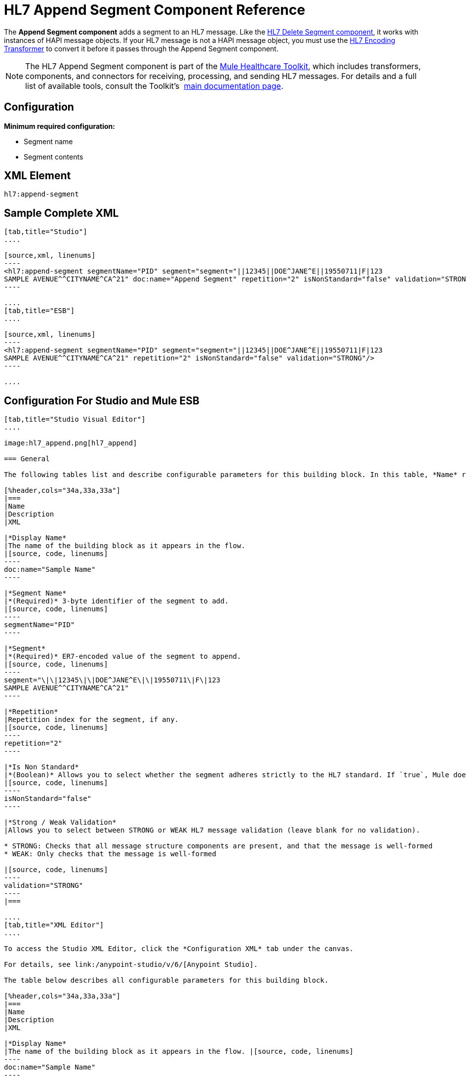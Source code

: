 = HL7 Append Segment Component Reference
:keywords: hl7, append, segment

The *Append Segment component* adds a segment to an HL7 message. Like the link:/mule-healthcare-toolkit/v/3.6/hl7-delete-segment-component-reference[HL7 Delete Segment component], it works with instances of HAPI message objects. If your HL7 message is not a HAPI message object, you must use the link:/mule-healthcare-toolkit/v/3.6/hl7-encoding-transformer[HL7 Encoding Transformer] to convert it before it passes through the Append Segment component.

[NOTE]
The HL7 Append Segment component is part of the link:/mule-healthcare-toolkit/v/3.6/[Mule Healthcare Toolkit], which includes transformers, components, and connectors for receiving, processing, and sending HL7 messages. For details and a full list of available tools, consult the Toolkit's  link:/mule-healthcare-toolkit/v/3.6/[main documentation page].

== Configuration

*Minimum required configuration:*

* Segment name
* Segment contents

== XML Element

[source, code, linenums]
----
hl7:append-segment
----

== Sample Complete XML

[tabs]
------
[tab,title="Studio"]
....

[source,xml, linenums]
----
<hl7:append-segment segmentName="PID" segment="segment="||12345||DOE^JANE^E||19550711|F|123
SAMPLE AVENUE^^CITYNAME^CA^21" doc:name="Append Segment" repetition="2" isNonStandard="false" validation="STRONG"/>
----

....
[tab,title="ESB"]
....

[source,xml, linenums]
----
<hl7:append-segment segmentName="PID" segment="segment="||12345||DOE^JANE^E||19550711|F|123
SAMPLE AVENUE^^CITYNAME^CA^21" repetition="2" isNonStandard="false" validation="STRONG"/>
----

....
------

== Configuration For Studio and Mule ESB


[tabs]
------
[tab,title="Studio Visual Editor"]
....

image:hl7_append.png[hl7_append]

=== General

The following tables list and describe configurable parameters for this building block. In this table, *Name* refers to the parameter name as it appears in the *Pattern Properties* window. The *XML* column lists the corresponding XML attribute.

[%header,cols="34a,33a,33a"]
|===
|Name
|Description
|XML

|*Display Name*
|The name of the building block as it appears in the flow.
|[source, code, linenums]
----
doc:name="Sample Name"
----

|*Segment Name*
|*(Required)* 3-byte identifier of the segment to add.
|[source, code, linenums]
----
segmentName="PID"
----

|*Segment*
|*(Required)* ER7-encoded value of the segment to append.
|[source, code, linenums]
----
segment="\|\|12345\|\|DOE^JANE^E\|\|19550711\|F\|123
SAMPLE AVENUE^^CITYNAME^CA^21"
----

|*Repetition*
|Repetition index for the segment, if any.
|[source, code, linenums]
----
repetition="2"
----

|*Is Non Standard*
|*(Boolean)* Allows you to select whether the segment adheres strictly to the HL7 standard. If `true`, Mule does not check the segment for standard compliance.
|[source, code, linenums]
----
isNonStandard="false"
----

|*Strong / Weak Validation*
|Allows you to select between STRONG or WEAK HL7 message validation (leave blank for no validation).

* STRONG: Checks that all message structure components are present, and that the message is well-formed
* WEAK: Only checks that the message is well-formed

|[source, code, linenums]
----
validation="STRONG"
----
|===

....
[tab,title="XML Editor"]
....

To access the Studio XML Editor, click the *Configuration XML* tab under the canvas.

For details, see link:/anypoint-studio/v/6/[Anypoint Studio].

The table below describes all configurable parameters for this building block.

[%header,cols="34a,33a,33a"]
|===
|Name
|Description
|XML

|*Display Name*
|The name of the building block as it appears in the flow. |[source, code, linenums]
----
doc:name="Sample Name"
----

|*Segment Name*
|*(Required)* 3-byte identifier of the segment to add.
|[source, code, linenums]
----
segmentName="PID"
----

|*Segment*
|*(Required)* ER7-encoded value of the segment to append.
|[source, code, linenums]
----
segment="\|\|12345\|\|DOE^JANE^E\|\|19550711\|F\|123
SAMPLE AVENUE^^CITYNAME^CA^21"
----

|*Repetition*
|Repetition index for the segment, if any.
|[source, code, linenums]
----
repetition="2"
----

|*Is Non Standard*
|*(Boolean)* Allows you to select whether the segment adheres strictly to the HL7 standard. If `true`, Mule does not check the segment for standard compliance.
|[source, code, linenums]
----
isNonStandard="false"
----

|*Strong / Weak Validation*
|Allows you to select between STRONG or WEAK HL7 message validation (leave blank for no validation).

* STRONG: Checks that all message structure components are present, and that the message is well-formed
* WEAK: Only checks that the message is well-formed

|[source, code, linenums]
----
validation="STRONG"
----
|===

....
[tab,title="Standalone"]
....

=== HL7 Append Message Component Attributes

[%header,cols="20a,20a,20a,20a,2a"]
|===
|Name |Type/Allowed values |Required |Default |Description
|`segment` |string |yes |- |HL7 segment to append to the message
|`segmentName` |string |yes |- |Name of the HL7 segment to append
|`repetition` |string |no |`0` |Repetition index of the segment
|`nonStandard` |boolean |no |- |Set to `true` if the segment to append is non-standard
|`validation`
|* `STRONG`
* `WEAK`

 |no |`WEAK` |Enable/disable default HAPI HL7 message validation during sending/receiving. 

 * `STRONG`: Validation enabled
 * `WEAK`: validation disabled
|===

=== Namespace and Syntax

[source, code, linenums]
----
http://www.mulesoft.org/schema/mule/hl7
----

=== XML Schema Location

[source, code, linenums]
----
http://www.mulesoft.org/schema/mule/hl7/mule-hl7.xsd
----
....
------

== Transform to HAPI Object

[NOTE]
If the HL7 message that you wish to modify is not a HAPI object, transform it to a HAPI object with the link:/mule-healthcare-toolkit/v/3.6/hl7-encoding-transformer[HL7 Encoding Transformer], which you can place immediately before the Append Segment component. 

